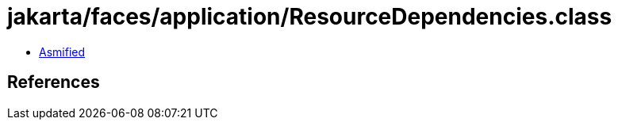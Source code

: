 = jakarta/faces/application/ResourceDependencies.class

 - link:ResourceDependencies-asmified.java[Asmified]

== References


